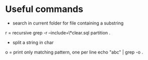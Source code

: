 
* Useful commands

- search in current folder for file containing a substring
r = recursive
grep -r --include=\*clear.sql partition .

- split a string in char
o = print only matching pattern, one per line
echo "abc" | grep -o .


